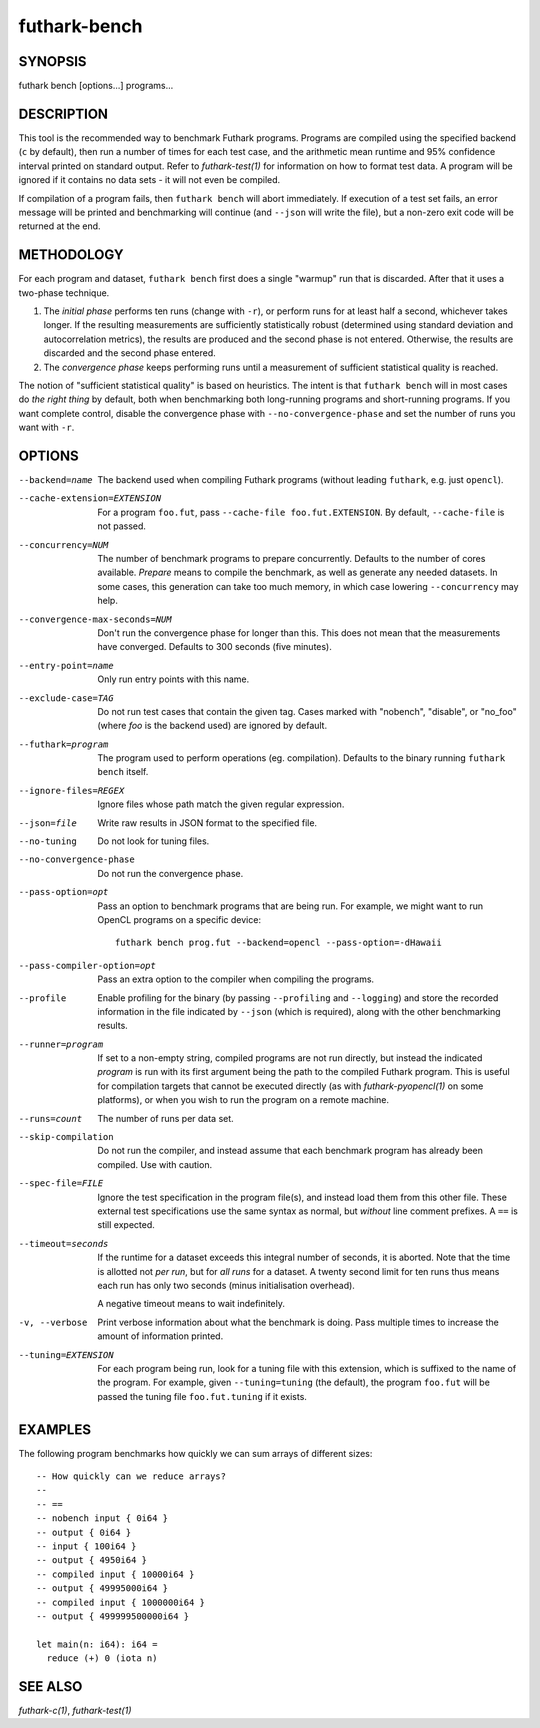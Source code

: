 .. role:: ref(emphasis)

.. _futhark-bench(1):

=============
futhark-bench
=============

SYNOPSIS
========

futhark bench [options...] programs...

DESCRIPTION
===========

This tool is the recommended way to benchmark Futhark programs.
Programs are compiled using the specified backend (``c`` by default),
then run a number of times for each test case, and the arithmetic mean
runtime and 95% confidence interval printed on standard output.  Refer
to :ref:`futhark-test(1)` for information on how to format test data.
A program will be ignored if it contains no data sets - it will not
even be compiled.

If compilation of a program fails, then ``futhark bench`` will abort
immediately.  If execution of a test set fails, an error message will
be printed and benchmarking will continue (and ``--json`` will write
the file), but a non-zero exit code will be returned at the end.

METHODOLOGY
===========

For each program and dataset, ``futhark bench`` first does a single
"warmup" run that is discarded.  After that it uses a two-phase
technique.

1. The *initial phase* performs ten runs (change with ``-r``), or
   perform runs for at least half a second, whichever takes longer.
   If the resulting measurements are sufficiently statistically robust
   (determined using standard deviation and autocorrelation metrics),
   the results are produced and the second phase is not entered.
   Otherwise, the results are discarded and the second phase entered.

2. The *convergence phase* keeps performing runs until a measurement
   of sufficient statistical quality is reached.

The notion of "sufficient statistical quality" is based on heuristics.
The intent is that ``futhark bench`` will in most cases do *the right
thing* by default, both when benchmarking both long-running programs
and short-running programs.  If you want complete control, disable the
convergence phase with ``--no-convergence-phase`` and set the number
of runs you want with ``-r``.

OPTIONS
=======

--backend=name

  The backend used when compiling Futhark programs (without leading
  ``futhark``, e.g. just ``opencl``).

--cache-extension=EXTENSION

  For a program ``foo.fut``, pass ``--cache-file foo.fut.EXTENSION``.
  By default, ``--cache-file`` is not passed.

--concurrency=NUM

  The number of benchmark programs to prepare concurrently.  Defaults
  to the number of cores available.  *Prepare* means to compile the
  benchmark, as well as generate any needed datasets.  In some cases,
  this generation can take too much memory, in which case lowering
  ``--concurrency`` may help.

--convergence-max-seconds=NUM

  Don't run the convergence phase for longer than this.  This does not
  mean that the measurements have converged.  Defaults to 300 seconds
  (five minutes).

--entry-point=name

  Only run entry points with this name.

--exclude-case=TAG

  Do not run test cases that contain the given tag.  Cases marked with
  "nobench", "disable", or "no_foo" (where *foo* is the backend used)
  are ignored by default.

--futhark=program

  The program used to perform operations (eg. compilation).  Defaults
  to the binary running ``futhark bench`` itself.

--ignore-files=REGEX

  Ignore files whose path match the given regular expression.

--json=file

  Write raw results in JSON format to the specified file.

--no-tuning

  Do not look for tuning files.

--no-convergence-phase

  Do not run the convergence phase.

--pass-option=opt

  Pass an option to benchmark programs that are being run.  For
  example, we might want to run OpenCL programs on a specific device::

    futhark bench prog.fut --backend=opencl --pass-option=-dHawaii

--pass-compiler-option=opt

  Pass an extra option to the compiler when compiling the programs.

--profile

  Enable profiling for the binary (by passing ``--profiling`` and
  ``--logging``) and store the recorded information in the file
  indicated by ``--json`` (which is required), along with the other
  benchmarking results.

--runner=program

  If set to a non-empty string, compiled programs are not run
  directly, but instead the indicated *program* is run with its first
  argument being the path to the compiled Futhark program.  This is
  useful for compilation targets that cannot be executed directly (as
  with :ref:`futhark-pyopencl(1)` on some platforms), or when you wish
  to run the program on a remote machine.

--runs=count

  The number of runs per data set.

--skip-compilation

  Do not run the compiler, and instead assume that each benchmark
  program has already been compiled.  Use with caution.

--spec-file=FILE

  Ignore the test specification in the program file(s), and instead
  load them from this other file.  These external test specifications
  use the same syntax as normal, but *without* line comment prefixes.
  A ``==`` is still expected.

--timeout=seconds

  If the runtime for a dataset exceeds this integral number of
  seconds, it is aborted.  Note that the time is allotted not *per
  run*, but for *all runs* for a dataset.  A twenty second limit for
  ten runs thus means each run has only two seconds (minus
  initialisation overhead).

  A negative timeout means to wait indefinitely.

-v, --verbose

  Print verbose information about what the benchmark is doing.  Pass
  multiple times to increase the amount of information printed.

--tuning=EXTENSION

  For each program being run, look for a tuning file with this
  extension, which is suffixed to the name of the program.  For
  example, given ``--tuning=tuning`` (the default), the program
  ``foo.fut`` will be passed the tuning file ``foo.fut.tuning`` if it
  exists.

EXAMPLES
========

The following program benchmarks how quickly we can sum arrays of
different sizes::

 -- How quickly can we reduce arrays?
 --
 -- ==
 -- nobench input { 0i64 }
 -- output { 0i64 }
 -- input { 100i64 }
 -- output { 4950i64 }
 -- compiled input { 10000i64 }
 -- output { 49995000i64 }
 -- compiled input { 1000000i64 }
 -- output { 499999500000i64 }

 let main(n: i64): i64 =
   reduce (+) 0 (iota n)

SEE ALSO
========

:ref:`futhark-c(1)`, :ref:`futhark-test(1)`

